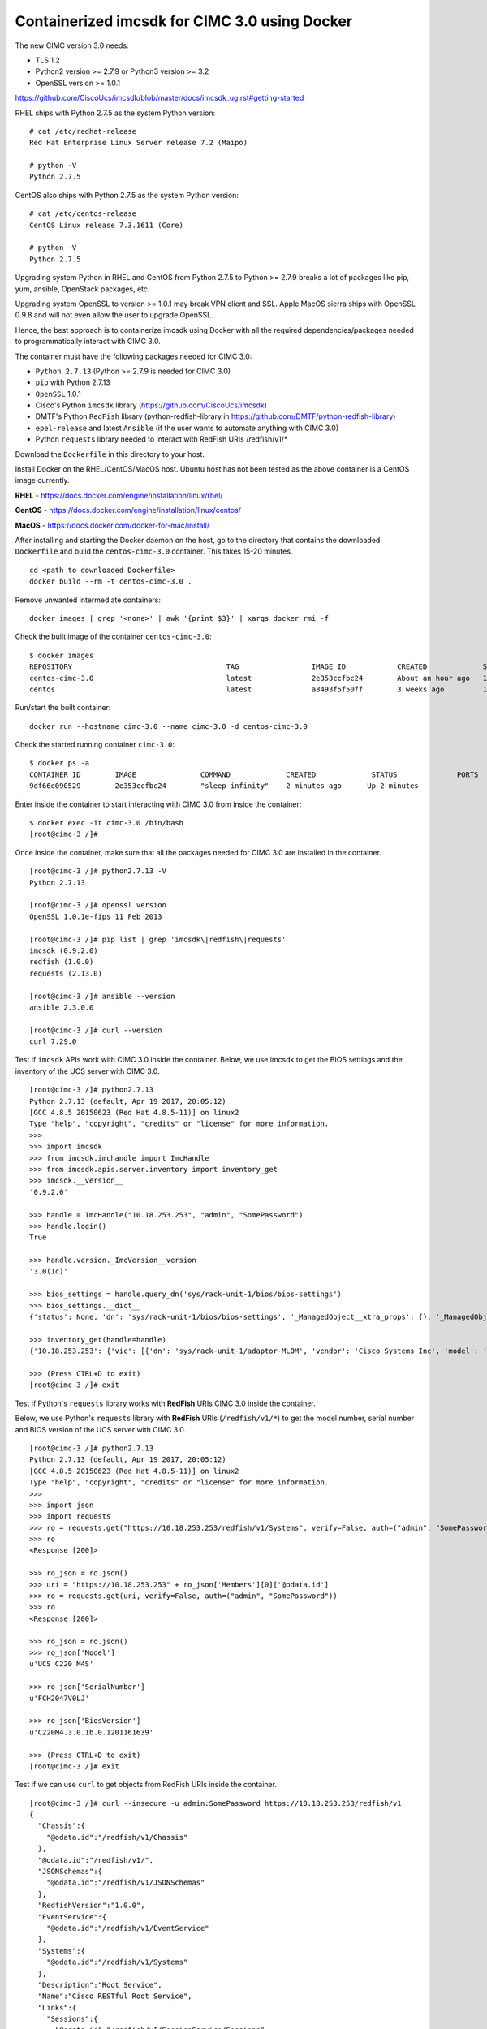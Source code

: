 Containerized imcsdk for CIMC 3.0 using Docker
==============================================

The new CIMC version 3.0 needs:

-  TLS 1.2
-  Python2 version >= 2.7.9  or  Python3 version >= 3.2
-  OpenSSL version >= 1.0.1

https://github.com/CiscoUcs/imcsdk/blob/master/docs/imcsdk_ug.rst#getting-started

RHEL ships with Python 2.7.5 as the system Python version:

::

        # cat /etc/redhat-release
        Red Hat Enterprise Linux Server release 7.2 (Maipo)

        # python -V
        Python 2.7.5


CentOS also ships with Python 2.7.5 as the system Python version:

::

        # cat /etc/centos-release
        CentOS Linux release 7.3.1611 (Core)

        # python -V
        Python 2.7.5


Upgrading system Python in RHEL and CentOS from Python 2.7.5 to Python  >= 2.7.9 breaks a lot of packages like pip, yum, ansible, OpenStack packages, etc.

Upgrading system OpenSSL to version >= 1.0.1 may break VPN client and SSL.  Apple MacOS sierra ships with OpenSSL 0.9.8 and will not even allow the user to upgrade OpenSSL.

Hence, the best approach is to containerize imcsdk using Docker with all the required dependencies/packages needed to programmatically interact with CIMC 3.0.

The container must have the following packages needed for CIMC 3.0:

-  ``Python 2.7.13`` (Python >= 2.7.9 is needed for CIMC 3.0)
-  ``pip`` with Python 2.7.13
-  ``OpenSSL`` 1.0.1
-  Cisco's Python ``imcsdk`` library (https://github.com/CiscoUcs/imcsdk)
-  DMTF's Python ``RedFish`` library (python-redfish-library in https://github.com/DMTF/python-redfish-library)
-  ``epel-release`` and latest ``Ansible`` (if the user wants to automate anything with CIMC 3.0)
-  Python ``requests`` library needed to interact with RedFish URIs /redfish/v1/*

Download the ``Dockerfile`` in this directory to your host.

Install Docker on the RHEL/CentOS/MacOS host.  Ubuntu host has not been tested as the above container is a CentOS image currently.

**RHEL**   - https://docs.docker.com/engine/installation/linux/rhel/

**CentOS** - https://docs.docker.com/engine/installation/linux/centos/

**MacOS**  - https://docs.docker.com/docker-for-mac/install/

After installing and starting the Docker daemon on the host, go to the directory that contains the downloaded ``Dockerfile`` and build the ``centos-cimc-3.0`` container.  This takes 15-20 minutes.

::

        cd <path to downloaded Dockerfile>
        docker build --rm -t centos-cimc-3.0 .


Remove unwanted intermediate containers:

::

        docker images | grep '<none>' | awk '{print $3}' | xargs docker rmi -f


Check the built image of the container ``centos-cimc-3.0``:

::

        $ docker images
        REPOSITORY                                    TAG                 IMAGE ID            CREATED             SIZE
        centos-cimc-3.0                               latest              2e353ccfbc24        About an hour ago   1.08 GB
        centos                                        latest              a8493f5f50ff        3 weeks ago         192 MB


Run/start the built container:

::

        docker run --hostname cimc-3.0 --name cimc-3.0 -d centos-cimc-3.0


Check the started running container ``cimc-3.0``:

::

        $ docker ps -a
        CONTAINER ID        IMAGE               COMMAND             CREATED             STATUS              PORTS               NAMES
        9df66e090529        2e353ccfbc24        "sleep infinity"    2 minutes ago      Up 2 minutes                           cimc-3.0


Enter inside the container to start interacting with CIMC 3.0 from inside the container:

::

        $ docker exec -it cimc-3.0 /bin/bash
        [root@cimc-3 /]#


Once inside the container, make sure that all the packages needed for CIMC 3.0 are installed in the container.

::

        [root@cimc-3 /]# python2.7.13 -V
        Python 2.7.13
         
        [root@cimc-3 /]# openssl version
        OpenSSL 1.0.1e-fips 11 Feb 2013
         
        [root@cimc-3 /]# pip list | grep 'imcsdk\|redfish\|requests'
        imcsdk (0.9.2.0)
        redfish (1.0.0)
        requests (2.13.0)
         
        [root@cimc-3 /]# ansible --version
        ansible 2.3.0.0
         
        [root@cimc-3 /]# curl --version
        curl 7.29.0


Test if ``imcsdk`` APIs work with CIMC 3.0 inside the container.  Below, we use imcsdk to get the BIOS settings and the inventory of the UCS server with CIMC 3.0.

::

        [root@cimc-3 /]# python2.7.13
        Python 2.7.13 (default, Apr 19 2017, 20:05:12)
        [GCC 4.8.5 20150623 (Red Hat 4.8.5-11)] on linux2
        Type "help", "copyright", "credits" or "license" for more information.
        >>>
        >>> import imcsdk
        >>> from imcsdk.imchandle import ImcHandle
        >>> from imcsdk.apis.server.inventory import inventory_get
        >>> imcsdk.__version__
        '0.9.2.0'
         
        >>> handle = ImcHandle("10.18.253.253", "admin", "SomePassword")
        >>> handle.login()
        True
         
        >>> handle.version._ImcVersion__version
        '3.0(1c)'
         
        >>> bios_settings = handle.query_dn('sys/rack-unit-1/bios/bios-settings')
        >>> bios_settings.__dict__
        {'status': None, 'dn': 'sys/rack-unit-1/bios/bios-settings', '_ManagedObject__xtra_props': {}, '_ManagedObject__parent_dn': 'sys/rack-unit-1/bios', '_dirty_mask': 0, '_handle': <imcsdk.imchandle.ImcHandle object at 0x7f799136ec90>, '_child': [], '_ManagedObject__xtra_props_dirty_mask': 1, '_ManagedObject__status': None, 'rn': 'bios-settings', '_ManagedObject__parent_mo': None, '_class_id': 'BiosSettings', 'child_action': None}
         
        >>> inventory_get(handle=handle)
        {'10.18.253.253': {'vic': [{'dn': 'sys/rack-unit-1/adaptor-MLOM', 'vendor': 'Cisco Systems Inc', 'model': 'UCSC-MLOM-CSC-02', 'pci_slot': 'MLOM', 'id': 'MLOM', 'serial': 'FCH20477D4X'}], 'vHBAs': [], 'tpm': [{'dn': 'sys/rack-unit-1/board/tpm', 'model': 'NA', 'vendor': 'NA', 'serial': 'NA', 'tpm_revision': 'NA'}
         
        >>> (Press CTRL+D to exit)
        [root@cimc-3 /]# exit


Test if Python's ``requests`` library works with **RedFish** URIs CIMC 3.0 inside the container.

Below, we use Python's ``requests`` library with **RedFish** URIs (``/redfish/v1/*``) to get the model number, serial number and BIOS version of the UCS server with CIMC 3.0.

::

        [root@cimc-3 /]# python2.7.13
        Python 2.7.13 (default, Apr 19 2017, 20:05:12)
        [GCC 4.8.5 20150623 (Red Hat 4.8.5-11)] on linux2
        Type "help", "copyright", "credits" or "license" for more information.
        >>>
        >>> import json
        >>> import requests
        >>> ro = requests.get("https://10.18.253.253/redfish/v1/Systems", verify=False, auth=("admin", "SomePassword"))
        >>> ro
        <Response [200]>
         
        >>> ro_json = ro.json()
        >>> uri = "https://10.18.253.253" + ro_json['Members'][0]['@odata.id']
        >>> ro = requests.get(uri, verify=False, auth=("admin", "SomePassword"))
        >>> ro
        <Response [200]>
         
        >>> ro_json = ro.json()
        >>> ro_json['Model']
        u'UCS C220 M4S'
         
        >>> ro_json['SerialNumber']
        u'FCH2047V0LJ'
         
        >>> ro_json['BiosVersion']
        u'C220M4.3.0.1b.0.1201161639'
         
        >>> (Press CTRL+D to exit)
        [root@cimc-3 /]# exit


Test if we can use ``curl`` to get objects from RedFish URIs inside the container.

::

        [root@cimc-3 /]# curl --insecure -u admin:SomePassword https://10.18.253.253/redfish/v1
        {
          "Chassis":{
            "@odata.id":"/redfish/v1/Chassis"
          },
          "@odata.id":"/redfish/v1/",
          "JSONSchemas":{
            "@odata.id":"/redfish/v1/JSONSchemas"
          },
          "RedfishVersion":"1.0.0",
          "EventService":{
            "@odata.id":"/redfish/v1/EventService"
          },
          "Systems":{
            "@odata.id":"/redfish/v1/Systems"
          },
          "Description":"Root Service",
          "Name":"Cisco RESTful Root Service",
          "Links":{
            "Sessions":{
              "@odata.id":"/redfish/v1/SessionService/Sessions"
            }
          },
          "TaskService":{
            "@odata.id":"/redfish/v1/TaskService"
          },
          "Managers":{
            "@odata.id":"/redfish/v1/Managers"
          },
          "@odata.type":"#ServiceRoot.1.0.0.ServiceRoot",
          "SessionService":{
            "@odata.id":"/redfish/v1/SessionService"
          },
          "@odata.context":"/redfish/v1/$metadata#ServiceRoot",
          "Id":"RootService",
          "AccountService":{
            "@odata.id":"/redfish/v1/AccountService"
          },
          "MessageRegistry":{
            "@odata.id":"/redfish/v1/MessageRegistry"
          }
        }
         
        [root@cimc-3 /]# curl --insecure -u admin:SomePassword https://10.18.253.253/redfish/v1/Systems
        {
          "Members":[{
              "@odata.id":"/redfish/v1/Systems/FCH2047V0LJ"
            }],
          "Description":"Collection of Computer Systems",
          "@odata.type":"#Cisco_ComputerSystemCollection",
          "@odata.id":"/redfish/v1/Systems",
          "Members@odata.count":1,
          "Name":"Computer System Collection",
          "@odata.context":"/redfish/v1/$metadata#Systems"
        }
         
        [root@cimc-3 /]# curl --insecure -u admin:SomePassword https://10.18.253.253/redfish/v1/Systems/FCH2047V0LJ
        {
          "SerialNumber":"FCH2047V0LJ",
          "Boot":{
            "BootSourceOverrideEnabled":"Disabled",
            "BootSourceOverrideTarget":"None"
          },
          "Id":"FCH2047V0LJ",
          "AssetTag":"Unknown",
          "PowerState":"Off",
          "SystemType":"Physical",
          "ProcessorSummary":{
            "Model":"Intel(R) Xeon(R) CPU E5-2650 v4 @ 2.20GHz",
            "Count":2
          },
          "HostName":"C220-FCH2047V0LJ",
          "MemorySummary":{
            "TotalSystemMemoryGiB":256,
            "State":{
              "HealthRollup":"OK",
              "Health":"OK"
            }
          },
          "Processors":{
            "@odata.id":"/redfish/v1/Systems/FCH2047V0LJ/Processors"
          },
          "Description":"",
          "Links":{
            "CooledBy":["/redfish/v1/Chassis/1/Thermal"],
            "Chassis":["/redfish/v1/Chassis/1"],
            "PoweredBy":["/redfish/v1/Chassis/1/Power"],
            "ManagedBy":["/redfish/v1/Managers/CIMC"]
          },
          "SimpleStorage":{
            "@odata.id":"/redfish/v1/Systems/FCH2047V0LJ/SimpleStorage"
          },
          "UUID":"5236D4DC-04B3-4864-8A96-22C481844E0A",
          "Status":{
            "State":"Enabled",
            "Health":"Warning"
          },
          "BiosVersion":"C220M4.3.0.1b.0.1201161639",
          "Name":"UCS C220 M4S",
          "LogServices":{
            "@odata.id":"/redfish/v1/Systems/FCH2047V0LJ/LogServices"
          },
          "Actions":{
            "#System.Reset":{
              "Target":"/redfish/v1/Systems/FCH2047V0LJ/Actions/System.Reset",
              "ResetType@Redfish.AllowableValues":["On","ForceOff","GracefulShutdown","ForceRestart","Nmi"]
            }
          },
          "@odata.context":"/redfish/v1/$metadata#Systems/Members/$entity",
          "@odata.type":"#Cisco_ComputerSystem",
          "@odata.id":"/redfish/v1/Systems/FCH2047V0LJ",
          "Manufacturer":"Cisco Systems",
          "IndicatorLED":"Off",
          "Model":"UCS C220 M4S",
          "EthernetInterfaces":{
            "@odata.id":"/redfish/v1/Systems/FCH2047V0LJ/EthernetInterfaces"
          }
        }
         
        [root@cimc-3 /]# exit


Links about RedFish:

-  https://www.dmtf.org/standards/redfish
-  http://redfish.dmtf.org
-  RedFish API spec - http://redfish.dmtf.org/schemas/DSP0266_1.1.html
-  Redfish Schema Index - http://redfish.dmtf.org/redfish/schema_index

If the container ``cimc-3.0`` is not needed, stop and remote it:

::

        docker stop cimc-3.0 && docker rm cimc-3.0


If the image ``centos-cimc-3.0`` is not needed, remove it:

::

        docker rmi centos-cimc-3.0
        docker rmi centos


After the Docker image ``centos-cimc-3.0`` is built from the downloaded ``Dockerfile``, it can be tagged (``docker tag``), pushed to any registry (``docker push``), pulled from the registry (``docker pull``), run/started (``docker run``), and used to programmatically interact with CIMC 3.0.
